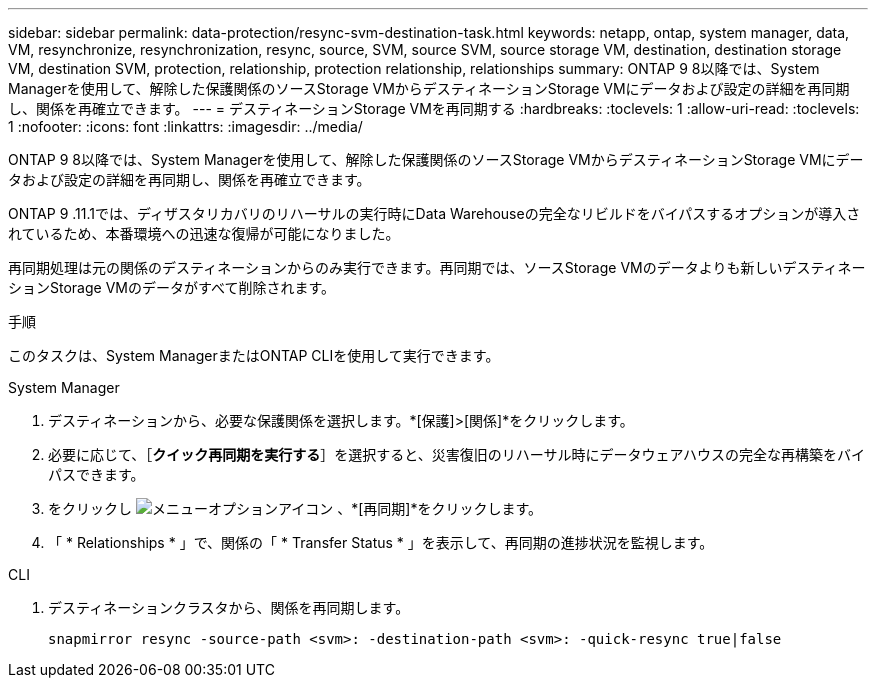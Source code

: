 ---
sidebar: sidebar 
permalink: data-protection/resync-svm-destination-task.html 
keywords: netapp, ontap, system manager, data, VM, resynchronize, resynchronization, resync, source, SVM, source SVM, source storage VM, destination, destination storage VM, destination SVM, protection, relationship, protection relationship, relationships 
summary: ONTAP 9 8以降では、System Managerを使用して、解除した保護関係のソースStorage VMからデスティネーションStorage VMにデータおよび設定の詳細を再同期し、関係を再確立できます。 
---
= デスティネーションStorage VMを再同期する
:hardbreaks:
:toclevels: 1
:allow-uri-read: 
:toclevels: 1
:nofooter: 
:icons: font
:linkattrs: 
:imagesdir: ../media/


[role="lead"]
ONTAP 9 8以降では、System Managerを使用して、解除した保護関係のソースStorage VMからデスティネーションStorage VMにデータおよび設定の詳細を再同期し、関係を再確立できます。

ONTAP 9 .11.1では、ディザスタリカバリのリハーサルの実行時にData Warehouseの完全なリビルドをバイパスするオプションが導入されているため、本番環境への迅速な復帰が可能になりました。

再同期処理は元の関係のデスティネーションからのみ実行できます。再同期では、ソースStorage VMのデータよりも新しいデスティネーションStorage VMのデータがすべて削除されます。

.手順
このタスクは、System ManagerまたはONTAP CLIを使用して実行できます。

[role="tabbed-block"]
====
.System Manager
--
. デスティネーションから、必要な保護関係を選択します。*[保護]>[関係]*をクリックします。
. 必要に応じて、［*クイック再同期を実行する*］を選択すると、災害復旧のリハーサル時にデータウェアハウスの完全な再構築をバイパスできます。
. をクリックし image:icon_kabob.gif["メニューオプションアイコン"] 、*[再同期]*をクリックします。
. 「 * Relationships * 」で、関係の「 * Transfer Status * 」を表示して、再同期の進捗状況を監視します。


--
.CLI
--
. デスティネーションクラスタから、関係を再同期します。
+
[source, cli]
----
snapmirror resync -source-path <svm>: -destination-path <svm>: -quick-resync true|false
----


--
====